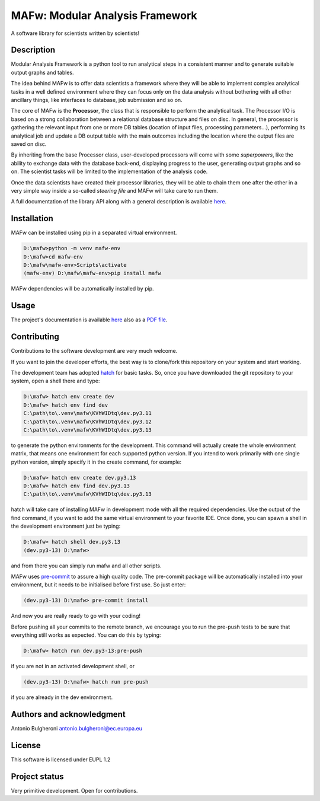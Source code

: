 MAFw: Modular Analysis Framework
================================
A software library for scientists written by scientists!

.. image:: https://code.europa.eu/kada/mafw/badges/main/pipeline.svg
   :target: https://code.europa.eu/kada/mafw/-/pipelines
   :alt: Pipeline Status

.. image:: https://code.europa.eu/kada/mafw/badges/main/coverage.svg 
   :target: https://code.europa.eu/kada/mafw/-/commits/main 
   :alt: coverage report

.. image:: https://code.europa.eu/kada/mafw/-/badges/release.svg 
   :target: https://code.europa.eu/kada/mafw/-/releases 
   :alt: Latest Release

Description
-----------
Modular Analysis Framework is a python tool to run analytical steps in a consistent manner and to generate suitable output graphs and tables.

The idea behind MAFw is to offer data scientists a framework where they will be able to implement complex analytical tasks in a well defined environment where they can focus only on the data analysis without bothering with all other ancillary things, like interfaces to database, job submission and so on.

The core of MAFw is the **Processor**, the class that is responsible to perform the analytical task. The Processor I/O is based on a strong collaboration between a relational database structure and files on disc.
In general, the processor is gathering the relevant input from one or more DB tables (location of input files, processing parameters...), performing its analytical job and update a DB output table with the main outcomes including the location where the output files are saved on disc.

By inheriting from the base Processor class, user-developed processors will come with some *superpowers*, like the ability to exchange data with the database back-end, displaying progress to the user, generating output graphs and so on. The scientist tasks will be limited to the implementation of the analysis code.

Once the data scientists have created their processor libraries, they will be able to chain them one after the other in a very simple way inside a so-called *steering file* and MAFw will take care to run them.

A full documentation of the library API along with a general description is available `here <https://mafw-e8abfd.pages.code.europa.eu/doc>`_.

Installation
------------
MAFw can be installed using pip in a separated virtual environment.

.. code-block:: doscon

    D:\mafw>python -m venv mafw-env
    D:\mafw>cd mafw-env
    D:\mafw\mafw-env>Scripts\activate
    (mafw-env) D:\mafw\mafw-env>pip install mafw

MAFw dependencies will be automatically installed by pip.

Usage
-----

The project's documentation is available `here <https://mafw-e8abfd.pages.code.europa.eu/doc>`_ also as a `PDF file <https://mafw-e8abfd.pages.code.europa.eu/doc/mafw.pdf>`_.

Contributing
------------
Contributions to the software development are very much welcome.

If you want to join the developer efforts, the best way is to clone/fork this repository on your system and start working.

The development team has adopted `hatch <https://hatch.pypa.io/latest/>`_ for basic tasks. So, once you have downloaded the git repository to your system, open a shell there and type:

.. code-block:: doscon

    D:\mafw> hatch env create dev
    D:\mafw> hatch env find dev
    C:\path\to\.venv\mafw\KVhWIDtq\dev.py3.11
    C:\path\to\.venv\mafw\KVhWIDtq\dev.py3.12
    C:\path\to\.venv\mafw\KVhWIDtq\dev.py3.13

to generate the python environments for the development. This command will actually create the whole environment matrix, that means one environment for each supported python version. If you intend to work primarily with one single python version, simply specify it in the create command, for example:

.. code-block:: doscon

    D:\mafw> hatch env create dev.py3.13
    D:\mafw> hatch env find dev.py3.13
    C:\path\to\.venv\mafw\KVhWIDtq\dev.py3.13


hatch will take care of installing MAFw in development mode with all the required dependencies. Use the output of the find command, if you want to add the same virtual environment to your favorite IDE.
Once done, you can spawn a shell in the development environment just be typing:

.. code-block:: doscon

    D:\mafw> hatch shell dev.py3.13
    (dev.py3-13) D:\mafw>

and from there you can simply run mafw and all other scripts.

MAFw uses `pre-commit <https://pre-commit.com/>`_ to assure a high quality code. The pre-commit package will be automatically installed into your environment, but it needs to be initialised before first use. So just enter:

.. code-block:: doscon

    (dev.py3-13) D:\mafw> pre-commit install

And now you are really ready to go with your coding!

Before pushing all your commits to the remote branch, we encourage you to run the pre-push tests to be sure that everything still works as expected. You can do this by typing:

.. code-block:: doscon

    D:\mafw> hatch run dev.py3-13:pre-push


if you are not in an activated development shell, or

.. code-block:: doscon

    (dev.py3-13) D:\mafw> hatch run pre-push

if you are already in the dev environment.

Authors and acknowledgment
---------------------------
Antonio Bulgheroni antonio.bulgheroni@ec.europa.eu

License
-------
This software is licensed under EUPL 1.2

Project status
--------------
Very primitive development. Open for contributions.
